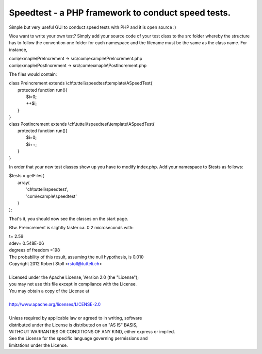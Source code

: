 Speedtest - a PHP framework to conduct speed tests.
===================================================
Simple but very useful GUI to conduct speed tests with PHP and it is open source :)

Wou want to write your own test? Simply add your source code of your test class to the src folder whereby the structure has to follow the convention one folder for each namespace and the filename must be the same as the class name.
For instance, 

| com\\exmaple\\PreIncrement -> src\\com\\example\\PreIncrement.php
| com\\exmaple\\PostIncrement -> src\\com\\exmaple\\PostIncrement.php 

The files would contain:

| class PreIncrement extends \\ch\\tutteli\\speedtest\\template\\ASpeedTest{
|     protected function run(){
|         $i=0;
|         ++$i;
|     }
| }
| class PostIncrement extends \\ch\\tutteli\\speedtest\\template\\ASpeedTest{
|     protected function run(){
|         $i=0;
|         $i++;
|     }
| }

In order that your new test classes show up you have to modify index.php. Add your namespace to $tests as follows:

| $tests = getFiles(
|     array(
|         'ch\\tutteli\\speedtest',
|         'com\\example\\speedtest'
|     )
| );

That's it, you should now see the classes on the start page.

Btw. Preincrement is slightly faster ca. 0.2 microseconds with: 

| t= 2.59
| sdev= 0.548E-06
| degrees of freedom =198
| The probability of this result, assuming the null hypothesis, is 0.010 


| Copyright 2012 Robert Stoll <rstoll@tutteli.ch>
| 
| Licensed under the Apache License, Version 2.0 (the "License");
| you may not use this file except in compliance with the License.
| You may obtain a copy of the License at
| 
| http://www.apache.org/licenses/LICENSE-2.0
| 
| Unless required by applicable law or agreed to in writing, software
| distributed under the License is distributed on an "AS IS" BASIS,
| WITHOUT WARRANTIES OR CONDITIONS OF ANY KIND, either express or implied.
| See the License for the specific language governing permissions and
| limitations under the License.